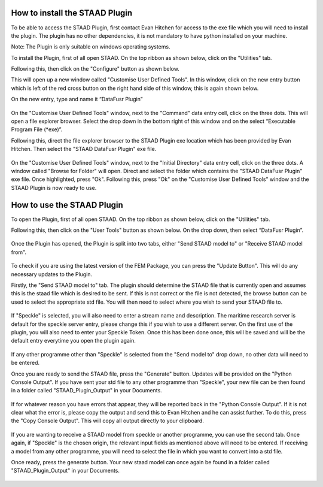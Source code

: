 .. _how_to_use_STAAD_Plugin:

===============================
How to install the STAAD Plugin
===============================
To be able to access the STAAD Plugin, first contact Evan Hitchen for access to the exe file which you will need to
install the plugin. The plugin has no other dependencies, it is not mandatory to have python installed on your machine.

Note: The Plugin is only suitable on windows operating systems.

To install the Plugin, first of all open STAAD. On the top ribbon as shown below, click on the "Utilities" tab.

Following this, then click on the "Configure" button as shown below.

This will open up a new window called "Customise User Defined Tools". In this window, click on the new entry button
which is left of the red cross button on the right hand side of this window, this is again shown below.

On the new entry, type and name it “DataFusr Plugin”

.. figure:: _static/staad_plugin_pic1.png
   :align: center

On the "Customise User Defined Tools" window, next to the "Command" data entry cell, click on the three dots. This will
open a file explorer browser. Select the drop down in the bottom right of this window and on the select “Executable
Program File (*exe)”.

Following this, direct the file explorer browser to the STAAD Plugin exe location which has been provided by Evan
Hitchen. Then select the "STAAD DataFusr Plugin" exe file.

.. figure:: _static/staad_plugin_pic2.png
   :align: center

On the "Customise User Defined Tools" window, next to the "Initial Directory" data entry cell, click on the three dots.
A window called "Browse for Folder" will open. Direct and select the folder which contains the "STAAD DataFusr Plugin"
exe file. Once highlighted, press "Ok". Following this, press "Ok" on the "Customise User Defined Tools" window and the
STAAD Plugin is now ready to use.

.. figure:: _static/staad_plugin_pic3.png
   :align: center

===========================
How to use the STAAD Plugin
===========================

To open the Plugin, first of all open STAAD. On the top ribbon as shown below, click on the "Utilities" tab.

Following this, then click on the "User Tools" button as shown below. On the drop down, then select “DataFusr Plugin”.

.. figure:: _static/staad_plugin_pic4.png
   :align: center

Once the Plugin has opened, the Plugin is split into two tabs, either "Send STAAD model to" or "Receive STAAD model
from".

.. figure:: _static/staad_plugin_pic5.png
   :align: center

To check if you are using the latest version of the FEM Package, you can press the "Update Button". This will do any
necessary updates to the Plugin.

Firstly, the "Send STAAD model to" tab. The plugin should determine the STAAD file that is currently open and assumes
this is the staad file which is desired to be sent. If this is not correct or the file is not detected, the browse
button can be used to select the appropriate std file. You will then need to select where you wish to send
your STAAD file to.

.. figure:: _static/staad_plugin_pic6.png
   :align: center

If "Speckle" is selected, you will also need to enter a stream name and description. The maritime research server
is default for the speckle server entry, please change this if you wish to use a different server. On the first use of
the plugin, you will also need to enter your Speckle Token. Once this has been done once, this will be saved and will be
the default entry everytime you open the plugin again.

.. figure:: _static/staad_plugin_pic7.png
   :align: center

If any other programme other than "Speckle" is selected from the "Send model to" drop down, no other data will need to
be entered.

Once you are ready to send the STAAD file, press the "Generate" button. Updates will be provided on the "Python Console
Output". If you have sent your std file to any other programme than "Speckle", your new file can be then found in a
folder called "STAAD_Plugin_Output" in your Documents.

.. figure:: _static/staad_plugin_pic10.png
   :align: center

If for whatever reason you have errors that appear, they will be reported back in the "Python Console Output". If it is
not clear what the error is, please copy the output and send this to Evan Hitchen and he can assist further. To do this,
press the "Copy Console Output". This will copy all output directly to your clipboard.

.. figure:: _static/staad_plugin_pic9.png
   :align: center

If you are wanting to receive a STAAD model from speckle or another programme, you can use the second tab. Once again,
if "Speckle" is the chosen origin, the relevant input fields as mentioned above will need to be entered. If receiving a
model from any other programme, you will need to select the file in which you want to convert into a std file.

Once ready, press the generate button. Your new staad model can once again be found in a folder called
"STAAD_Plugin_Output" in your Documents.

.. figure:: _static/staad_plugin_pic10.png
   :align: center